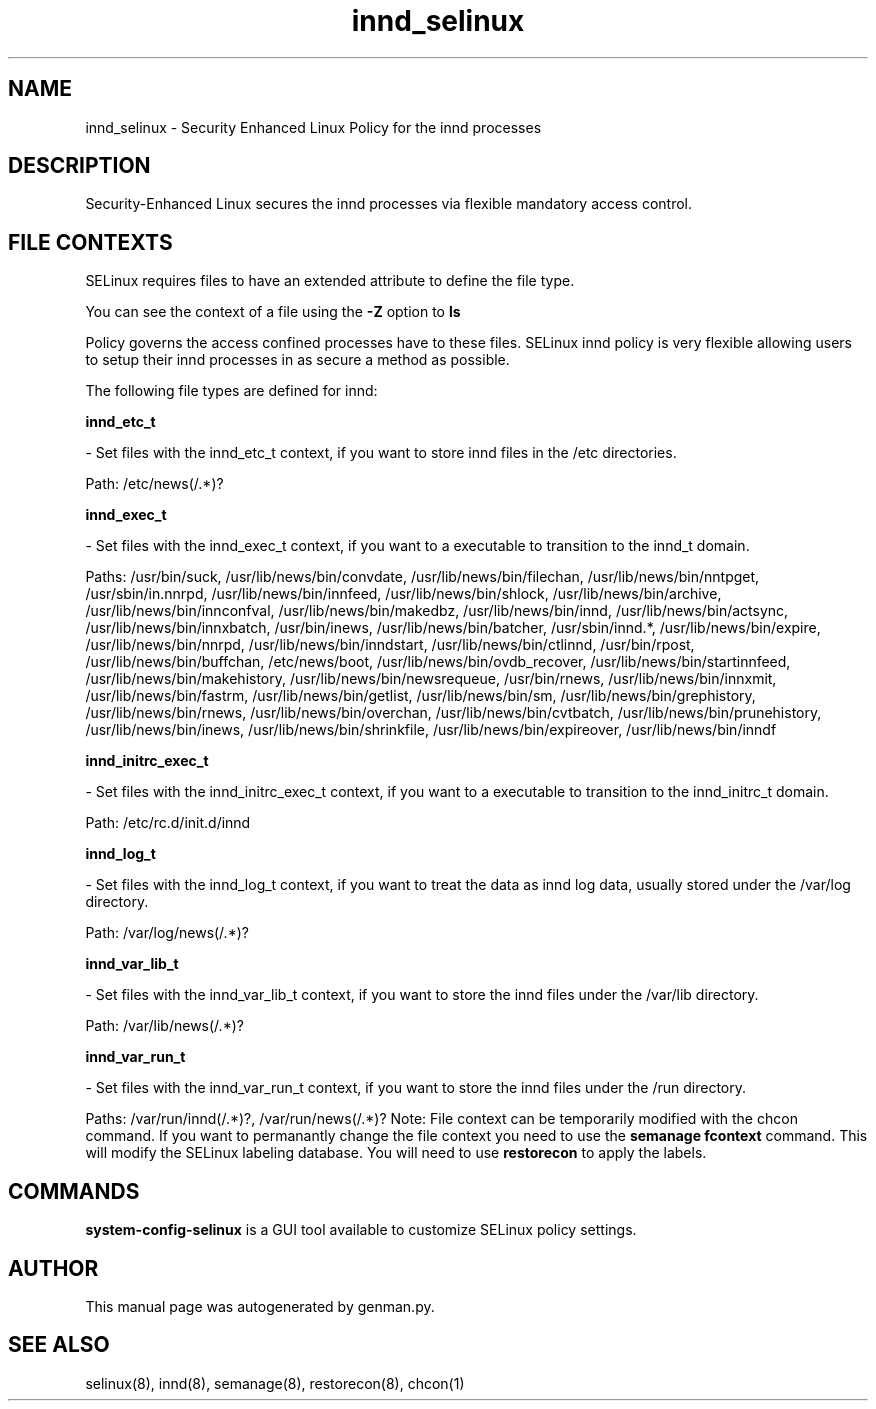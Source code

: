 .TH  "innd_selinux"  "8"  "innd" "dwalsh@redhat.com" "innd SELinux Policy documentation"
.SH "NAME"
innd_selinux \- Security Enhanced Linux Policy for the innd processes
.SH "DESCRIPTION"

Security-Enhanced Linux secures the innd processes via flexible mandatory access
control.  
.SH FILE CONTEXTS
SELinux requires files to have an extended attribute to define the file type. 
.PP
You can see the context of a file using the \fB\-Z\fP option to \fBls\bP
.PP
Policy governs the access confined processes have to these files. 
SELinux innd policy is very flexible allowing users to setup their innd processes in as secure a method as possible.
.PP 
The following file types are defined for innd:


.EX
.B innd_etc_t 
.EE

- Set files with the innd_etc_t context, if you want to store innd files in the /etc directories.

.br
Path: 
/etc/news(/.*)?

.EX
.B innd_exec_t 
.EE

- Set files with the innd_exec_t context, if you want to a executable to transition to the innd_t domain.

.br
Paths: 
/usr/bin/suck, /usr/lib/news/bin/convdate, /usr/lib/news/bin/filechan, /usr/lib/news/bin/nntpget, /usr/sbin/in\.nnrpd, /usr/lib/news/bin/innfeed, /usr/lib/news/bin/shlock, /usr/lib/news/bin/archive, /usr/lib/news/bin/innconfval, /usr/lib/news/bin/makedbz, /usr/lib/news/bin/innd, /usr/lib/news/bin/actsync, /usr/lib/news/bin/innxbatch, /usr/bin/inews, /usr/lib/news/bin/batcher, /usr/sbin/innd.*, /usr/lib/news/bin/expire, /usr/lib/news/bin/nnrpd, /usr/lib/news/bin/inndstart, /usr/lib/news/bin/ctlinnd, /usr/bin/rpost, /usr/lib/news/bin/buffchan, /etc/news/boot, /usr/lib/news/bin/ovdb_recover, /usr/lib/news/bin/startinnfeed, /usr/lib/news/bin/makehistory, /usr/lib/news/bin/newsrequeue, /usr/bin/rnews, /usr/lib/news/bin/innxmit, /usr/lib/news/bin/fastrm, /usr/lib/news/bin/getlist, /usr/lib/news/bin/sm, /usr/lib/news/bin/grephistory, /usr/lib/news/bin/rnews, /usr/lib/news/bin/overchan, /usr/lib/news/bin/cvtbatch, /usr/lib/news/bin/prunehistory, /usr/lib/news/bin/inews, /usr/lib/news/bin/shrinkfile, /usr/lib/news/bin/expireover, /usr/lib/news/bin/inndf

.EX
.B innd_initrc_exec_t 
.EE

- Set files with the innd_initrc_exec_t context, if you want to a executable to transition to the innd_initrc_t domain.

.br
Path: 
/etc/rc\.d/init\.d/innd

.EX
.B innd_log_t 
.EE

- Set files with the innd_log_t context, if you want to treat the data as innd log data, usually stored under the /var/log directory.

.br
Path: 
/var/log/news(/.*)?

.EX
.B innd_var_lib_t 
.EE

- Set files with the innd_var_lib_t context, if you want to store the innd files under the /var/lib directory.

.br
Path: 
/var/lib/news(/.*)?

.EX
.B innd_var_run_t 
.EE

- Set files with the innd_var_run_t context, if you want to store the innd files under the /run directory.

.br
Paths: 
/var/run/innd(/.*)?, /var/run/news(/.*)?
Note: File context can be temporarily modified with the chcon command.  If you want to permanantly change the file context you need to use the 
.B semanage fcontext 
command.  This will modify the SELinux labeling database.  You will need to use
.B restorecon
to apply the labels.

.SH "COMMANDS"

.PP
.B system-config-selinux 
is a GUI tool available to customize SELinux policy settings.

.SH AUTHOR	
This manual page was autogenerated by genman.py.

.SH "SEE ALSO"
selinux(8), innd(8), semanage(8), restorecon(8), chcon(1)
